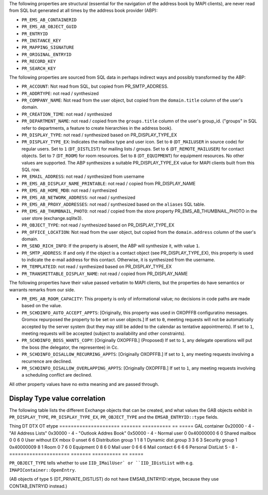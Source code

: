The following properties are structural (essential for the navigation
of the address book by MAPI clients), are never read from SQL but
generated at all times by the address book provider (ABP):

* ``PR_EMS_AB_CONTAINERID``
* ``PR_EMS_AB_OBJECT_GUID``
* ``PR_ENTRYID``
* ``PR_INSTANCE_KEY``
* ``PR_MAPPING_SIGNATURE``
* ``PR_ORIGINAL_ENTRYID``
* ``PR_RECORD_KEY``
* ``PR_SEARCH_KEY``

The following properties are sourced from SQL data in perhaps indirect ways and
possibly transformed by the ABP:

* ``PR_ACCOUNT``: Not read from SQL, but copied from PR_SMTP_ADDRESS.

* ``PR_ADDRTYPE``: not read / synthesized

* ``PR_COMPANY_NAME``: Not read from the user object, but copied from the
  ``domain.title`` column of the user's domain.

* ``PR_CREATION_TIME``: not read / synthesized

* ``PR_DEPARTMENT_NAME``: not read / copied from the ``groups.title``
  column of the user's group_id. ("groups" in SQL refer to departments, a
  feature to create hierarchies in the address book).

* ``PR_DISPLAY_TYPE``: not read / synthesized based on PR_DISPLAY_TYPE_EX

* ``PR_DISPLAY_TYPE_EX``: Indicates the mailbox type and user icon.
  Set to ``0`` (``DT_MAILUSER`` in source code) for regular users.
  Set to ``1`` (``DT_DISTLIST``) for mailing lists / groups.
  Set to ``6`` (``DT_REMOTE_MAILUSER``) for contact objects.
  Set to ``7`` (``DT_ROOM``) for room resources.
  Set to ``8`` (``DT_EQUIPMENT``) for equipment resources.
  No other values are supported. The ABP synthesizes a suitable
  PR_DISPLAY_TYPE_EX value for MAPI clients built from this SQL row.

* ``PR_EMAIL_ADDRESS``: not read / synthesized from username

* ``PR_EMS_AB_DISPLAY_NAME_PRINTABLE``: not read / copied from PR_DISPLAY_NAME

* ``PR_EMS_AB_HOME_MDB``: not read / synthesized

* ``PR_EMS_AB_NETWORK_ADDRESS``: not read / synthesized

* ``PR_EMS_AB_PROXY_ADDRESSES``: not read / synthesized based on the
  ``aliases`` SQL table.

* ``PR_EMS_AB_THUMBNAIL_PHOTO``: not read / copied from the store property
  PR_EMS_AB_THUMBNAIL_PHOTO in the user store (exchange.sqlite3).

* ``PR_OBJECT_TYPE``: not read / synthesized based on PR_DISPLAY_TYPE_EX

* ``PR_OFFICE_LOCATION``: Not read from the user object, but copied from the
  ``domain.address`` column of the user's domain.

* ``PR_SEND_RICH_INFO``: If the property is absent, the ABP will synthesize it,
  with value ``1``.

* ``PR_SMTP_ADDRESS``: If and only if the object is a contact object
  (see PR_DISPLAY_TYPE_EX), this property is used to indicate the e-mail
  address for this contact. Otherwise, it is synthesized from the username.

* ``PR_TEMPLATEID``: not read / synthesized based on
  PR_DISPLAY_TYPE_EX

* ``PR_TRANSMITTABLE_DISPLAY_NAME``: not read / copied from
  PR_DISPLAY_NAME

The following properties have their value passed verbatim to MAPI clients, but
the properties do have semantics or warrants remarks from our side.

* ``PR_EMS_AB_ROOM_CAPACITY``: This property is only of informational value; no
  decisions in code paths are made based on the value.

* ``PR_SCHDINFO_AUTO_ACCEPT_APPTS``: [Originally, this property was used in
  OXOPFFB configuratino messages. Gromox repurposed the property to be set on
  user objects.] If set to ``0``, meeting requests will not be automatically
  accepted by the server system (but they may still be added to the calendar as
  tentative appointments). If set to ``1``, meeting requests will be accepted
  (subject to availability and other constraints).

* ``PR_SCHDINFO_BOSS_WANTS_COPY``: [Originally OXOPFFB.] (Proposed) If set to
  ``1``, any delegate operations will put the boss (the delegator, the
  representee) in Cc.

* ``PR_SCHDINFO_DISALLOW_RECURRING_APPTS``: [Originally OXOPFFB.] If set to
  ``1``, any meeting requests involving a recurrence are declined.

* ``PR_SCHDINFO_DISALLOW_OVERLAPPING_APPTS``: [Originally OXOPFFB.] If set to
  ``1``, any meeting requests involving a scheduling conflict are declined.

All other property values have no extra meaning and are passed through.


Display Type value correlation
==============================

The following table lists the different Exchange objects that can be created,
and what values the GAB objects exhibit in ``PR_DISPLAY_TYPE``,
``PR_DISPLAY_TYPE_EX``, ``PR_OBJECT_TYPE`` and the ``EMSAB_ENTRYID::type``
fields.

Thing                  DT       DTX         OT  etype
=====================  =======  ==========  ==  =====
GAL container          0x20000  -           4   -
"All Address Lists"    0x30000  -           4   -
"Outlook Addres Book"  0x50000  -           4   -
Normal user            0        0x40000000  6   0
Shared mailbox         0        0           6   0
User without EX mbox   0        unset       6   6
Distribution group     1        1           8   1
Dynamic dist.group     3        3           6   3
Security group         1        0x40000009  8   1
Room                   0        7           6   0
Equipment              0        8           6   0
Mail user              0        6           6   6
Mail contact           6        6           6   6
Personal DistList      5        -           8   -
=====================  =======  ==========  ==  =====

``PR_OBJECT_TYPE`` tells whether to use ``IID_IMailUser` or ``IID_IDistList``
with e.g. ``IMAPIContainer::OpenEntry``.

(AB objects of type 5 (DT_PRIVATE_DISTLIST) do not have EMSAB_ENTRYID::etype,
because they use CONTAB_ENTRYID instead.)
